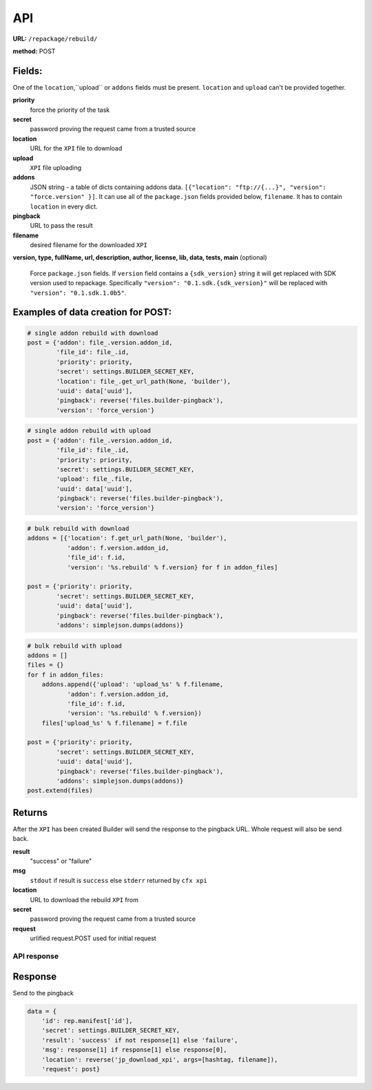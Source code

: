 .. _repackage-api:

===
API
===

**URL:** ``/repackage/rebuild/``

**method:** POST

Fields:
-------

One of the ``location``,``upload`` or ``addons`` fields must be present.
``location`` and ``upload`` can't be provided together.

**priority**
   force the priority of the task 

**secret**
   password proving the request came from a trusted source

**location**
   URL for the ``XPI`` file to download

**upload**
   ``XPI`` file uploading

**addons**
   JSON string - a table of dicts containing addons data.
   ``[{"location": "ftp://{...}", "version": "force.version" }]``.
   It can use all of the ``package.json`` fields provided below,
   ``filename``. It has to contain ``location`` in every dict.

**pingback**
   URL to pass the result

**filename**
   desired filename for the downloaded ``XPI``

**version, type, fullName, url, description, author, license, lib, data,
tests, main** (optional)
   Force ``package.json`` fields. If ``version`` field contains a
   ``{sdk_version}`` string it will get replaced with SDK version used
   to repackage. Specifically ``"version": "0.1.sdk.{sdk_version}"`` will 
   be replaced with ``"version": "0.1.sdk.1.0b5"``.
   

Examples of data creation for POST:
-----------------------------------

.. code-block:: python

   # single addon rebuild with download
   post = {'addon': file_.version.addon_id,
           'file_id': file_.id,
           'priority': priority,
           'secret': settings.BUILDER_SECRET_KEY,
           'location': file_.get_url_path(None, 'builder'), 
           'uuid': data['uuid'],
           'pingback': reverse('files.builder-pingback'),
           'version': 'force_version'}

.. code-block:: python

   # single addon rebuild with upload
   post = {'addon': file_.version.addon_id,
           'file_id': file_.id,
           'priority': priority,
           'secret': settings.BUILDER_SECRET_KEY,
           'upload': file_.file, 
           'uuid': data['uuid'],
           'pingback': reverse('files.builder-pingback'),
           'version': 'force_version'}

.. code-block:: python

   # bulk rebuild with download
   addons = [{'location': f.get_url_path(None, 'builder'),
              'addon': f.version.addon_id,
              'file_id': f.id,
              'version': '%s.rebuild' % f.version} for f in addon_files]

   post = {'priority': priority,
           'secret': settings.BUILDER_SECRET_KEY,
           'uuid': data['uuid'],
           'pingback': reverse('files.builder-pingback'),
           'addons': simplejson.dumps(addons)}

.. code-block:: python

   # bulk rebuild with upload
   addons = []
   files = {}
   for f in addon_files:
       addons.append({'upload': 'upload_%s' % f.filename,
              'addon': f.version.addon_id,
              'file_id': f.id,
              'version': '%s.rebuild' % f.version})
       files['upload_%s' % f.filename] = f.file

   post = {'priority': priority,
           'secret': settings.BUILDER_SECRET_KEY,
           'uuid': data['uuid'],
           'pingback': reverse('files.builder-pingback'),
           'addons': simplejson.dumps(addons)}
   post.extend(files)


Returns
-------
After the ``XPI`` has been created Builder will send the response to the 
pingback URL. Whole request will also be send back.

**result**
   "success" or "failure"

**msg**
   ``stdout`` if result is ``success`` else ``stderr`` returned by ``cfx xpi``

**location**
   URL to download the rebuild ``XPI`` from

**secret**
   password proving the request came from a trusted source

**request**
   urlified request.POST used for initial request


API response
###################

Response
--------

Send to the pingback

.. code-block:: python

   data = {
       'id': rep.manifest['id'],
       'secret': settings.BUILDER_SECRET_KEY,
       'result': 'success' if not response[1] else 'failure',
       'msg': response[1] if response[1] else response[0],
       'location': reverse('jp_download_xpi', args=[hashtag, filename]),
       'request': post}
